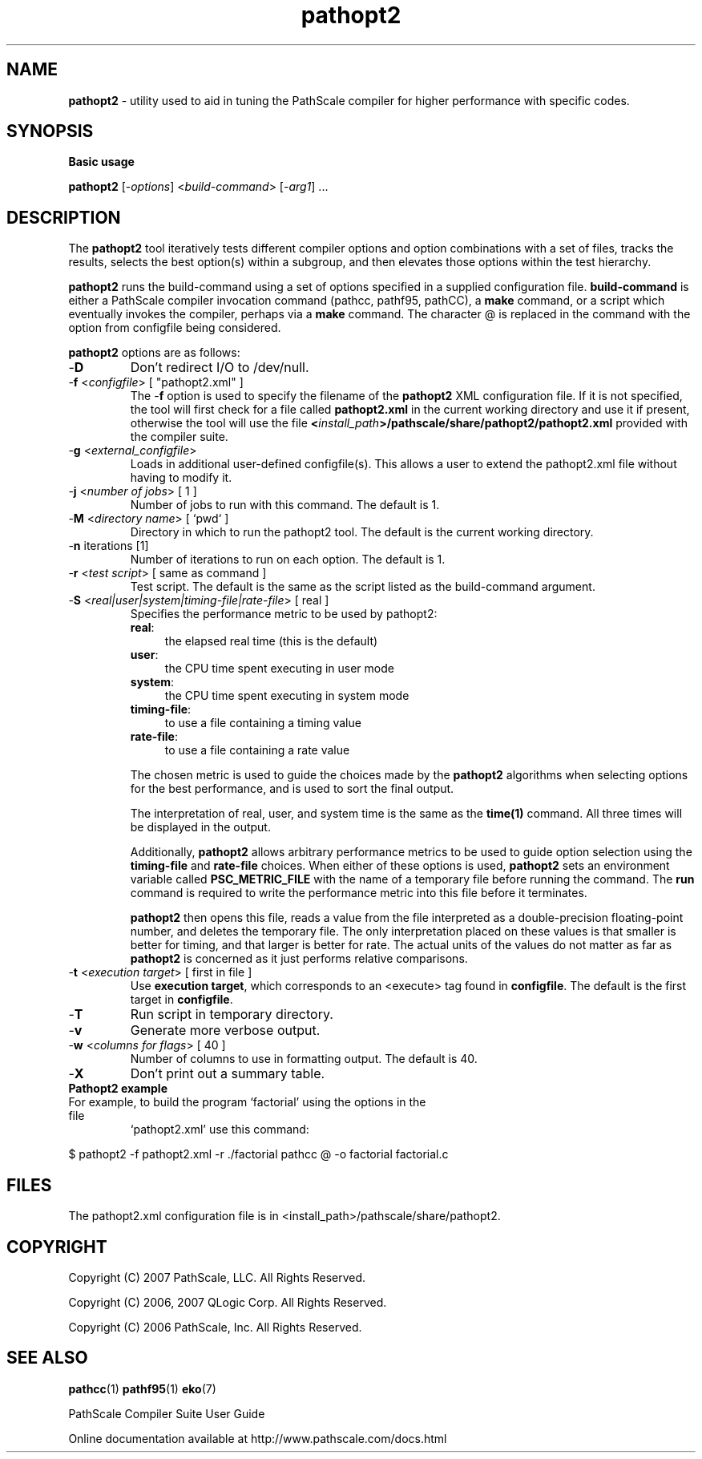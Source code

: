 .\" '\" Copyright (C) 2007 PathScale, LLC.  All Rights Reserved.
.\" '\"
.\" '\" Copyright (C) 2006, 2007 QLogic Corp.  All Rights Reserved.
.\" '\"
.\" '\" Copyright (C) 2003, 2004, 2005, 2006 PathScale, Inc.  All Rights Reserved.
.\" '\"
.\" '\"Contact information:  PathScale, LLC., 2071 Stierlin Court, Suite 200,
.\" '\"Mountain View CA 94043, USA, or:
.\" '\"
.\" '\"http://www.pathscale.com
.\" '\"
.\" .ad 1
.TH "pathopt2" "1" "" "PathScale, LLC." "PathScale Compiler Suite"
.SH "NAME"
\fBpathopt2\fR 
\- utility used to aid in tuning the PathScale compiler for higher
performance with specific codes.

.SH "SYNOPSIS"
\fBBasic usage\fR

\fBpathopt2\fR [\-\fIoptions\fR] <\fIbuild-command\fR> [\-\fIarg1\fR] ...

.SH "DESCRIPTION"
The \fBpathopt2\fR tool iteratively tests different compiler options
and option combinations with a set of files, tracks the results,
selects the best option(s) within a subgroup, and then elevates those
options within the test hierarchy.
.PP
 \fBpathopt2\fR runs the build-command using a set of options
specified in a supplied configuration file. \fBbuild-command\fR is
either a PathScale compiler invocation command (pathcc, pathf95, pathCC), a
\fBmake\fR command, or a script which eventually invokes the compiler,
perhaps via a \fBmake\fR command. The character @ is replaced in the
command with the option from configfile being considered.
.PP
\fBpathopt2\fR options are as follows:
.TP
\-\fBD\fR 
Don't redirect I/O to /dev/null.
.TP
\-\fBf\fR <\fIconfigfile\fR> [ "pathopt2.xml" ]
The \-\fBf\fR option is used to specify the filename of the
\fBpathopt2\fR XML configuration file. If it is not specified, the
tool will first check for a file called \fBpathopt2.xml\fR in the
current working directory and use it if present, otherwise the tool
will use the file
\fB<\fIinstall_path\fR\fB>/pathscale/share/pathopt2/pathopt2.xml\fR
provided with the compiler suite.
.TP
\-\fBg\fR <\fIexternal_configfile\fR> 
Loads in additional user-defined configfile(s). This allows a user to
extend the pathopt2.xml file without having to modify it.
.TP
\-\fBj\fR <\fInumber of jobs\fR> [ 1 ]
Number of jobs to run with this command. The default is 1.
.TP
\-\fBM\fR <\fIdirectory name\fR> [ `pwd` ]
Directory in which to run the pathopt2 tool. The default is the
current working directory.
.TP
\-\fBn\fR iterations [1]
Number of iterations to run on each option. The default is 1.
.TP
\-\fBr\fR <\fItest script\fR> [ same as command ] 
Test script. The default is the same as the script listed as the
build-command argument.
.TP 
\-\fBS\fR <\fIreal|user|system|timing-file|rate-file\fR> [ real ]
Specifies the performance metric to be used by pathopt2:
.RS
.TP 4
\fBreal\fR: 
the elapsed real time (this is the default)
.TP
\fBuser\fR: 
the CPU time spent executing in user mode
.TP
\fBsystem\fR: 
the CPU time spent executing in system mode
.TP
\fBtiming-file\fR: 
to use a file containing a timing value
.TP
\fBrate-file\fR: 
to use a file containing a rate value
.RE
.IP
The chosen metric is used to guide the choices made by the \fBpathopt2\fR
algorithms when selecting options for the best performance, and is
used to sort the final output.
.IP
The interpretation of real, user, and system time is the same as the
\fBtime(1)\fR command. All three times will be displayed in the output.
.IP
Additionally, \fBpathopt2\fR allows arbitrary performance metrics to
be used to guide option selection using the \fBtiming-file\fR and
\fBrate-file\fR choices. When either of these options is used,
\fBpathopt2\fR sets an environment variable called
\fBPSC_METRIC_FILE\fR with the name of a temporary file before running
the command. The \fBrun\fR command is required to write the
performance metric into this file before it terminates.
.IP
\fBpathopt2\fR then opens this file, reads a value from the file
interpreted as a double-precision floating-point number, and deletes
the temporary file. The only interpretation placed on these values is
that smaller is better for timing, and that larger is better for
rate. The actual units of the values do not matter as far as
\fBpathopt2\fR is concerned as it just performs relative comparisons.
.RE
.TP
\-\fBt\fR <\fIexecution target\fR> [ first in file ]
Use \fBexecution target\fR, which corresponds to an <execute> tag found
in \fBconfigfile\fR. The default is the first target in
\fBconfigfile\fR.
.TP
\-\fBT\fR
Run script in temporary directory.
.TP
\-\fBv\fR
Generate more verbose output. 
.TP
\-\fBw\fR <\fIcolumns for flags\fR> [ 40 ]
Number of columns to use in formatting output. The default is 40. 
.TP
\-\fBX\fR 
Don't print out a summary table.
.TP
\fBPathopt2 example\fR
.TP
For example, to build the program `factorial' using the options in the file
`pathopt2.xml' use this command:
.PP
 $ pathopt2 -f pathopt2.xml -r ./factorial pathcc @ -o factorial factorial.c
.SH "FILES"
The pathopt2.xml configuration file is in <install_path>/pathscale/share/pathopt2.
.SH "COPYRIGHT"
Copyright (C) 2007 PathScale, LLC.  All Rights Reserved.
.PP
Copyright (C) 2006, 2007  QLogic Corp.  All Rights Reserved.
.PP
Copyright (C) 2006  PathScale, Inc.  All Rights Reserved.
.SH "SEE ALSO"
.PP
\fBpathcc\fR(1)
\fBpathf95\fR(1)
\fBeko\fR(7)
.PP
PathScale Compiler Suite User Guide
.PP
Online documentation available at http://www.pathscale.com/docs.html
